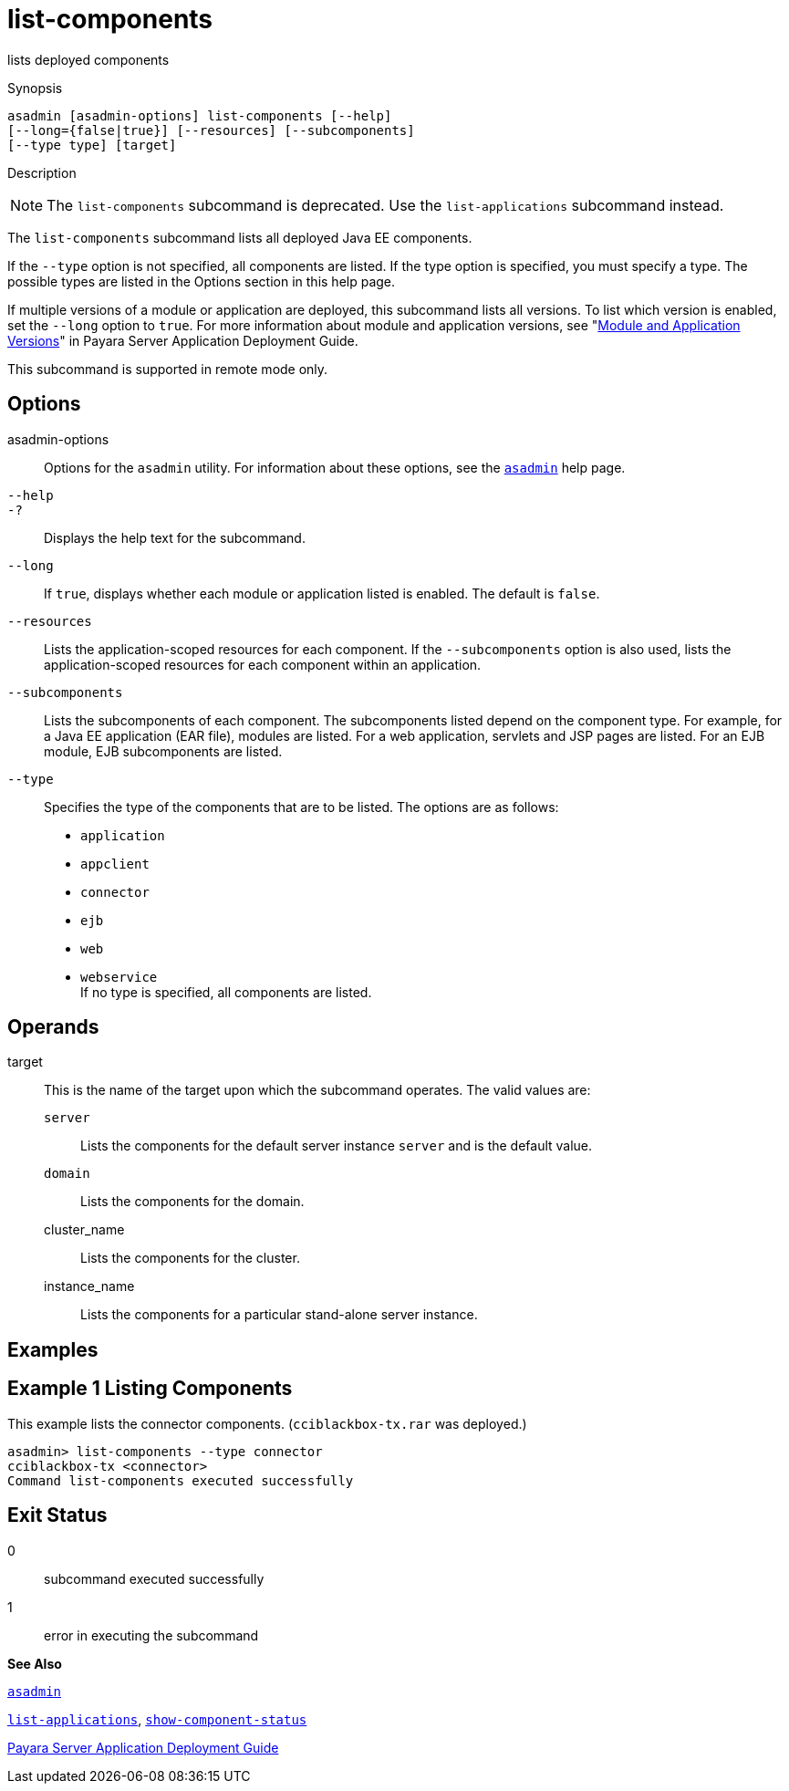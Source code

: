 [[list-components]]
= list-components

lists deployed components

[[synopsis]]
Synopsis

[source,shell]
----
asadmin [asadmin-options] list-components [--help] 
[--long={false|true}] [--resources] [--subcomponents]
[--type type] [target]
----

[[description]]
Description


[NOTE]
====
The `list-components` subcommand is deprecated. Use the `list-applications` subcommand instead.
====


The `list-components` subcommand lists all deployed Java EE components.

If the `--type` option is not specified, all components are listed. If the type option is specified, you must specify a type. The possible types are listed in the Options section in this help page.

If multiple versions of a module or application are deployed, this subcommand lists all versions. To list which version is enabled, set the `--long` option to `true`. For more information about module and application versions, see "xref:docs:application-deployment-guide:overview.adoc#module-and-application-versions[Module and Application Versions]" in Payara Server Application Deployment Guide.

This subcommand is supported in remote mode only.

[[options]]
== Options

asadmin-options::
  Options for the `asadmin` utility. For information about these options, see the xref:asadmin.adoc#asadmin[`asadmin`] help page.
`--help`::
`-?`::
  Displays the help text for the subcommand.
`--long`::
  If `true`, displays whether each module or application listed is enabled. The default is `false`.
`--resources`::
  Lists the application-scoped resources for each component. If the `--subcomponents` option is also used, lists the application-scoped resources for each component within an application.
`--subcomponents`::
  Lists the subcomponents of each component. The subcomponents listed depend on the component type. For example, for a Java EE application (EAR file), modules are listed. For a web application, servlets and JSP pages are listed. For an EJB module, EJB subcomponents are listed.
`--type`::
  Specifies the type of the components that are to be listed. The options are as follows: +
  * `application`
  * `appclient`
  * `connector`
  * `ejb`
  * `web`
  * `webservice` +
  If no type is specified, all components are listed.

[[operands]]
== Operands

target::
  This is the name of the target upon which the subcommand operates. The valid values are: +
  `server`;;
    Lists the components for the default server instance `server` and is the default value.
  `domain`;;
    Lists the components for the domain.
  cluster_name;;
    Lists the components for the cluster.
  instance_name;;
    Lists the components for a particular stand-alone server instance.

[[examples]]
== Examples

[[example-1]]
== Example 1 Listing Components

This example lists the connector components. (`cciblackbox-tx.rar` was deployed.)

[source,shell]
----
asadmin> list-components --type connector
cciblackbox-tx <connector>
Command list-components executed successfully
----

[[exit-status]]
== Exit Status

0::
  subcommand executed successfully
1::
  error in executing the subcommand

*See Also*

xref:asadmin.html#asadmin[`asadmin`]

xref:list-applications.adoc#list-applications[`list-applications`],
xref:show-component-status.adoc#show-component-status[`show-component-status`]

xref:application-deployment-guide:overview.adoc[Payara Server Application Deployment Guide]


